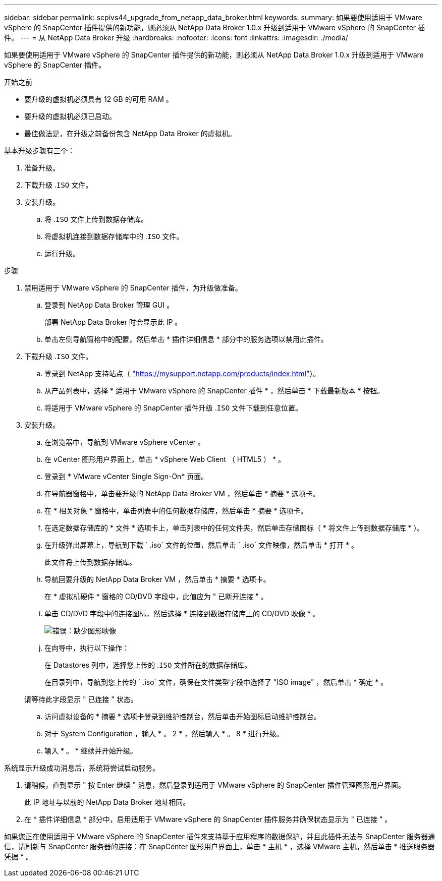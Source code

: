 ---
sidebar: sidebar 
permalink: scpivs44_upgrade_from_netapp_data_broker.html 
keywords:  
summary: 如果要使用适用于 VMware vSphere 的 SnapCenter 插件提供的新功能，则必须从 NetApp Data Broker 1.0.x 升级到适用于 VMware vSphere 的 SnapCenter 插件。 
---
= 从 NetApp Data Broker 升级
:hardbreaks:
:nofooter: 
:icons: font
:linkattrs: 
:imagesdir: ./media/


[role="lead"]
如果要使用适用于 VMware vSphere 的 SnapCenter 插件提供的新功能，则必须从 NetApp Data Broker 1.0.x 升级到适用于 VMware vSphere 的 SnapCenter 插件。

.开始之前
* 要升级的虚拟机必须具有 12 GB 的可用 RAM 。
* 要升级的虚拟机必须已启动。
* 最佳做法是，在升级之前备份包含 NetApp Data Broker 的虚拟机。


基本升级步骤有三个：

. 准备升级。
. 下载升级 .`ISO` 文件。
. 安装升级。
+
.. 将 .`ISO` 文件上传到数据存储库。
.. 将虚拟机连接到数据存储库中的 .`ISO` 文件。
.. 运行升级。




.步骤
. 禁用适用于 VMware vSphere 的 SnapCenter 插件，为升级做准备。
+
.. 登录到 NetApp Data Broker 管理 GUI 。
+
部署 NetApp Data Broker 时会显示此 IP 。

.. 单击左侧导航窗格中的配置，然后单击 * 插件详细信息 * 部分中的服务选项以禁用此插件。


. 下载升级 .`ISO` 文件。
+
.. 登录到 NetApp 支持站点（ https://mysupport.netapp.com/products/index.html["https://mysupport.netapp.com/products/index.html"^]）。
.. 从产品列表中，选择 * 适用于 VMware vSphere 的 SnapCenter 插件 * ，然后单击 * 下载最新版本 * 按钮。
.. 将适用于 VMware vSphere 的 SnapCenter 插件升级 .`ISO` 文件下载到任意位置。


. 安装升级。
+
.. 在浏览器中，导航到 VMware vSphere vCenter 。
.. 在 vCenter 图形用户界面上，单击 * vSphere Web Client （ HTML5 ） * 。
.. 登录到 * VMware vCenter Single Sign-On* 页面。
.. 在导航器窗格中，单击要升级的 NetApp Data Broker VM ，然后单击 * 摘要 * 选项卡。
.. 在 * 相关对象 * 窗格中，单击列表中的任何数据存储库，然后单击 * 摘要 * 选项卡。
.. 在选定数据存储库的 * 文件 * 选项卡上，单击列表中的任何文件夹，然后单击存储图标（ * 将文件上传到数据存储库 * ）。
.. 在升级弹出屏幕上，导航到下载 ` .iso` 文件的位置，然后单击 ` .iso` 文件映像，然后单击 * 打开 * 。
+
此文件将上传到数据存储库。

.. 导航回要升级的 NetApp Data Broker VM ，然后单击 * 摘要 * 选项卡。
+
在 * 虚拟机硬件 * 窗格的 CD/DVD 字段中，此值应为 " 已断开连接 " 。

.. 单击 CD/DVD 字段中的连接图标，然后选择 * 连接到数据存储库上的 CD/DVD 映像 * 。
+
image:scpivs44_image32.png["错误：缺少图形映像"]

.. 在向导中，执行以下操作：
+
在 Datastores 列中，选择您上传的 .`ISO` 文件所在的数据存储库。

+
在目录列中，导航到您上传的 ` .iso` 文件，确保在文件类型字段中选择了 "ISO image" ，然后单击 * 确定 * 。

+
请等待此字段显示 " 已连接 " 状态。

.. 访问虚拟设备的 * 摘要 * 选项卡登录到维护控制台，然后单击开始图标启动维护控制台。
.. 对于 System Configuration ，输入 * 。 2 * ，然后输入 * 。 8 * 进行升级。
.. 输入 * 。 * 继续并开始升级。




系统显示升级成功消息后，系统将尝试启动服务。

. 请稍候，直到显示 " 按 Enter 继续 " 消息，然后登录到适用于 VMware vSphere 的 SnapCenter 插件管理图形用户界面。
+
此 IP 地址与以前的 NetApp Data Broker 地址相同。

. 在 * 插件详细信息 * 部分中，启用适用于 VMware vSphere 的 SnapCenter 插件服务并确保状态显示为 " 已连接 " 。


如果您正在使用适用于 VMware vSphere 的 SnapCenter 插件来支持基于应用程序的数据保护，并且此插件无法与 SnapCenter 服务器通信，请刷新与 SnapCenter 服务器的连接：在 SnapCenter 图形用户界面上，单击 * 主机 * ，选择 VMware 主机，然后单击 * 推送服务器凭据 * 。
